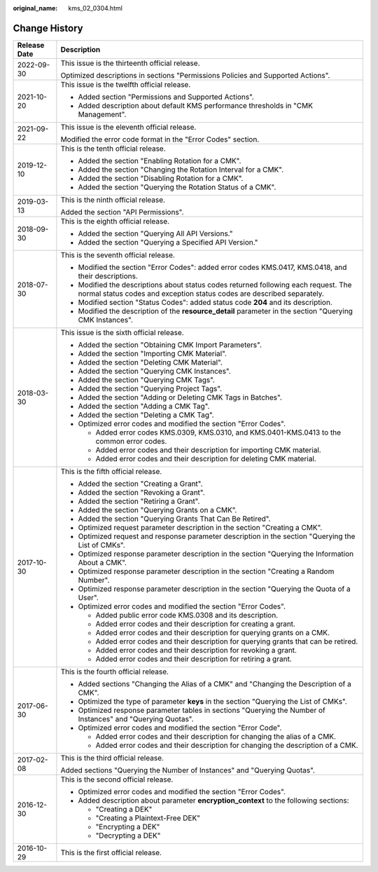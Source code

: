 :original_name: kms_02_0304.html

.. _kms_02_0304:

Change History
==============

+-----------------------------------+---------------------------------------------------------------------------------------------------------------------------------------------------------------+
| Release Date                      | Description                                                                                                                                                   |
+===================================+===============================================================================================================================================================+
| 2022-09-30                        | This issue is the thirteenth official release.                                                                                                                |
|                                   |                                                                                                                                                               |
|                                   | Optimized descriptions in sections "Permissions Policies and Supported Actions".                                                                              |
+-----------------------------------+---------------------------------------------------------------------------------------------------------------------------------------------------------------+
| 2021-10-20                        | This issue is the twelfth official release.                                                                                                                   |
|                                   |                                                                                                                                                               |
|                                   | -  Added section "Permissions and Supported Actions".                                                                                                         |
|                                   | -  Added description about default KMS performance thresholds in "CMK Management".                                                                            |
+-----------------------------------+---------------------------------------------------------------------------------------------------------------------------------------------------------------+
| 2021-09-22                        | This issue is the eleventh official release.                                                                                                                  |
|                                   |                                                                                                                                                               |
|                                   | Modified the error code format in the "Error Codes" section.                                                                                                  |
+-----------------------------------+---------------------------------------------------------------------------------------------------------------------------------------------------------------+
| 2019-12-10                        | This is the tenth official release.                                                                                                                           |
|                                   |                                                                                                                                                               |
|                                   | -  Added the section "Enabling Rotation for a CMK".                                                                                                           |
|                                   | -  Added the section "Changing the Rotation Interval for a CMK".                                                                                              |
|                                   | -  Added the section "Disabling Rotation for a CMK".                                                                                                          |
|                                   | -  Added the section "Querying the Rotation Status of a CMK".                                                                                                 |
+-----------------------------------+---------------------------------------------------------------------------------------------------------------------------------------------------------------+
| 2019-03-13                        | This is the ninth official release.                                                                                                                           |
|                                   |                                                                                                                                                               |
|                                   | Added the section "API Permissions".                                                                                                                          |
+-----------------------------------+---------------------------------------------------------------------------------------------------------------------------------------------------------------+
| 2018-09-30                        | This is the eighth official release.                                                                                                                          |
|                                   |                                                                                                                                                               |
|                                   | -  Added the section "Querying All API Versions."                                                                                                             |
|                                   | -  Added the section "Querying a Specified API Version."                                                                                                      |
+-----------------------------------+---------------------------------------------------------------------------------------------------------------------------------------------------------------+
| 2018-07-30                        | This is the seventh official release.                                                                                                                         |
|                                   |                                                                                                                                                               |
|                                   | -  Modified the section "Error Codes": added error codes KMS.0417, KMS.0418, and their descriptions.                                                          |
|                                   | -  Modified the descriptions about status codes returned following each request. The normal status codes and exception status codes are described separately. |
|                                   | -  Modified section "Status Codes": added status code **204** and its description.                                                                            |
|                                   | -  Modified the description of the **resource_detail** parameter in the section "Querying CMK Instances".                                                     |
+-----------------------------------+---------------------------------------------------------------------------------------------------------------------------------------------------------------+
| 2018-03-30                        | This issue is the sixth official release.                                                                                                                     |
|                                   |                                                                                                                                                               |
|                                   | -  Added the section "Obtaining CMK Import Parameters".                                                                                                       |
|                                   | -  Added the section "Importing CMK Material".                                                                                                                |
|                                   | -  Added the section "Deleting CMK Material".                                                                                                                 |
|                                   | -  Added the section "Querying CMK Instances".                                                                                                                |
|                                   | -  Added the section "Querying CMK Tags".                                                                                                                     |
|                                   | -  Added the section "Querying Project Tags".                                                                                                                 |
|                                   | -  Added the section "Adding or Deleting CMK Tags in Batches".                                                                                                |
|                                   | -  Added the section "Adding a CMK Tag".                                                                                                                      |
|                                   | -  Added the section "Deleting a CMK Tag".                                                                                                                    |
|                                   | -  Optimized error codes and modified the section "Error Codes".                                                                                              |
|                                   |                                                                                                                                                               |
|                                   |    -  Added error codes KMS.0309, KMS.0310, and KMS.0401-KMS.0413 to the common error codes.                                                                  |
|                                   |    -  Added error codes and their description for importing CMK material.                                                                                     |
|                                   |    -  Added error codes and their description for deleting CMK material.                                                                                      |
+-----------------------------------+---------------------------------------------------------------------------------------------------------------------------------------------------------------+
| 2017-10-30                        | This is the fifth official release.                                                                                                                           |
|                                   |                                                                                                                                                               |
|                                   | -  Added the section "Creating a Grant".                                                                                                                      |
|                                   | -  Added the section "Revoking a Grant".                                                                                                                      |
|                                   | -  Added the section "Retiring a Grant".                                                                                                                      |
|                                   | -  Added the section "Querying Grants on a CMK".                                                                                                              |
|                                   | -  Added the section "Querying Grants That Can Be Retired".                                                                                                   |
|                                   | -  Optimized request parameter description in the section "Creating a CMK".                                                                                   |
|                                   | -  Optimized request and response parameter description in the section "Querying the List of CMKs".                                                           |
|                                   | -  Optimized response parameter description in the section "Querying the Information About a CMK".                                                            |
|                                   | -  Optimized response parameter description in the section "Creating a Random Number".                                                                        |
|                                   | -  Optimized response parameter description in the section "Querying the Quota of a User".                                                                    |
|                                   | -  Optimized error codes and modified the section "Error Codes".                                                                                              |
|                                   |                                                                                                                                                               |
|                                   |    -  Added public error code KMS.0308 and its description.                                                                                                   |
|                                   |    -  Added error codes and their description for creating a grant.                                                                                           |
|                                   |    -  Added error codes and their description for querying grants on a CMK.                                                                                   |
|                                   |    -  Added error codes and their description for querying grants that can be retired.                                                                        |
|                                   |    -  Added error codes and their description for revoking a grant.                                                                                           |
|                                   |    -  Added error codes and their description for retiring a grant.                                                                                           |
+-----------------------------------+---------------------------------------------------------------------------------------------------------------------------------------------------------------+
| 2017-06-30                        | This is the fourth official release.                                                                                                                          |
|                                   |                                                                                                                                                               |
|                                   | -  Added sections "Changing the Alias of a CMK" and "Changing the Description of a CMK".                                                                      |
|                                   | -  Optimized the type of parameter **keys** in the section "Querying the List of CMKs".                                                                       |
|                                   | -  Optimized response parameter tables in sections "Querying the Number of Instances" and "Querying Quotas".                                                  |
|                                   | -  Optimized error codes and modified the section "Error Code".                                                                                               |
|                                   |                                                                                                                                                               |
|                                   |    -  Added error codes and their description for changing the alias of a CMK.                                                                                |
|                                   |    -  Added error codes and their description for changing the description of a CMK.                                                                          |
+-----------------------------------+---------------------------------------------------------------------------------------------------------------------------------------------------------------+
| 2017-02-08                        | This is the third official release.                                                                                                                           |
|                                   |                                                                                                                                                               |
|                                   | Added sections "Querying the Number of Instances" and "Querying Quotas".                                                                                      |
+-----------------------------------+---------------------------------------------------------------------------------------------------------------------------------------------------------------+
| 2016-12-30                        | This is the second official release.                                                                                                                          |
|                                   |                                                                                                                                                               |
|                                   | -  Optimized error codes and modified the section "Error Codes".                                                                                              |
|                                   | -  Added description about parameter **encryption_context** to the following sections:                                                                        |
|                                   |                                                                                                                                                               |
|                                   |    -  "Creating a DEK"                                                                                                                                        |
|                                   |    -  "Creating a Plaintext-Free DEK"                                                                                                                         |
|                                   |    -  "Encrypting a DEK"                                                                                                                                      |
|                                   |    -  "Decrypting a DEK"                                                                                                                                      |
+-----------------------------------+---------------------------------------------------------------------------------------------------------------------------------------------------------------+
| 2016-10-29                        | This is the first official release.                                                                                                                           |
+-----------------------------------+---------------------------------------------------------------------------------------------------------------------------------------------------------------+

